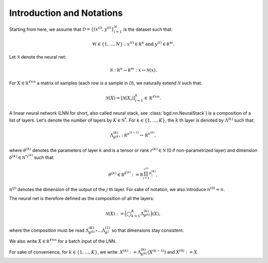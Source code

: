 Introduction and Notations
--------------------------

Starting from here, we assume that :math:`\mathcal D = \{(x^{(i)}, y^{(i)}\}_{i=1}^N`
is the dataset such that:

.. math::

   \forall i \in \{1, \ldots, N\} : x^{(i)} \in \mathbb R^n \text{ and } y^{(i)} \in \mathbb R^m.

Let :math:`\mathcal N` denote the neural net:

.. math::

   \mathcal N : \mathbb R^n \to \mathbb R^m : x \mapsto \mathcal N(x).

For :math:`X \in \mathbb R^{\ell \times n}` a matrix of samples (each row is a
sample in :math:`\mathcal D`), we naturally extend :math:`\mathcal N` such that:

.. math::

   \mathcal N(X) = [\mathcal N(X_i)]_{i=1}^k \in \mathbb R^{\ell \times n}.

A linear neural network (LNN for short, also called neural stack, see
:class:`bgd.nn.NeuralStack`) is a composition of a list of layers. Let's denote
the number of layers by :math:`K \in \mathbb N^*`. For :math:`k \in \{1, \ldots, K\}`,
the :math:`k` th layer is denoted by :math:`\Lambda^{(k)}` such that:

.. math::

   \Lambda^{(k)}_{\theta^{(k)}} : \mathbb R^{n^{(k-1)}} \to \mathbb R^{n^{(k)}},

where :math:`\theta^{(k)}` denotes the parameters of layer :math:`k` and is a
tensor or rank :math:`r^{(k)} \in \mathbb N` (0 if non-parametrized layer) and
dimension :math:`\delta^{(k)} \in \mathbb {N^*}^{r^{(k)}}` such that:

.. math::

   \theta^{(k)} \in \mathbb R^{\delta^{(k)}} := \mathbb R^{\prod_{i=1}^{r^{(k)}}\delta^{(k)}_i},

:math:`n^{(j)}` denotes the dimension of the output of the :math:`j` th layer.
For sake of notation, we also introduce :math:`n^{(0)} = n`.

The neural net is therefore defined as the composition of all the layers:

.. math::

   \mathcal N(X) := \Big(\bigcirc_{k=1}^K\Lambda_{\theta^{(k)}}^{(k)}\Big)(X),

where the composition must be read :math:`\Lambda^{(K)}_{\theta^{(k)}} \circ \ldots \Lambda^{(1)}_{\theta^{1}}`
so that dimensions stay consistent.

We also write :math:`X \in \mathbb R^{\ell \times n}` for a batch input of the LNN.

For sake of convenience, for :math:`k \in \{1, \ldots, K\}`, we write:
:math:`X^{(k)} := \Lambda_{\theta^{(k)}}^{(k)}(X^{(k-1)})` and :math:`X^{(0)} := X`.
